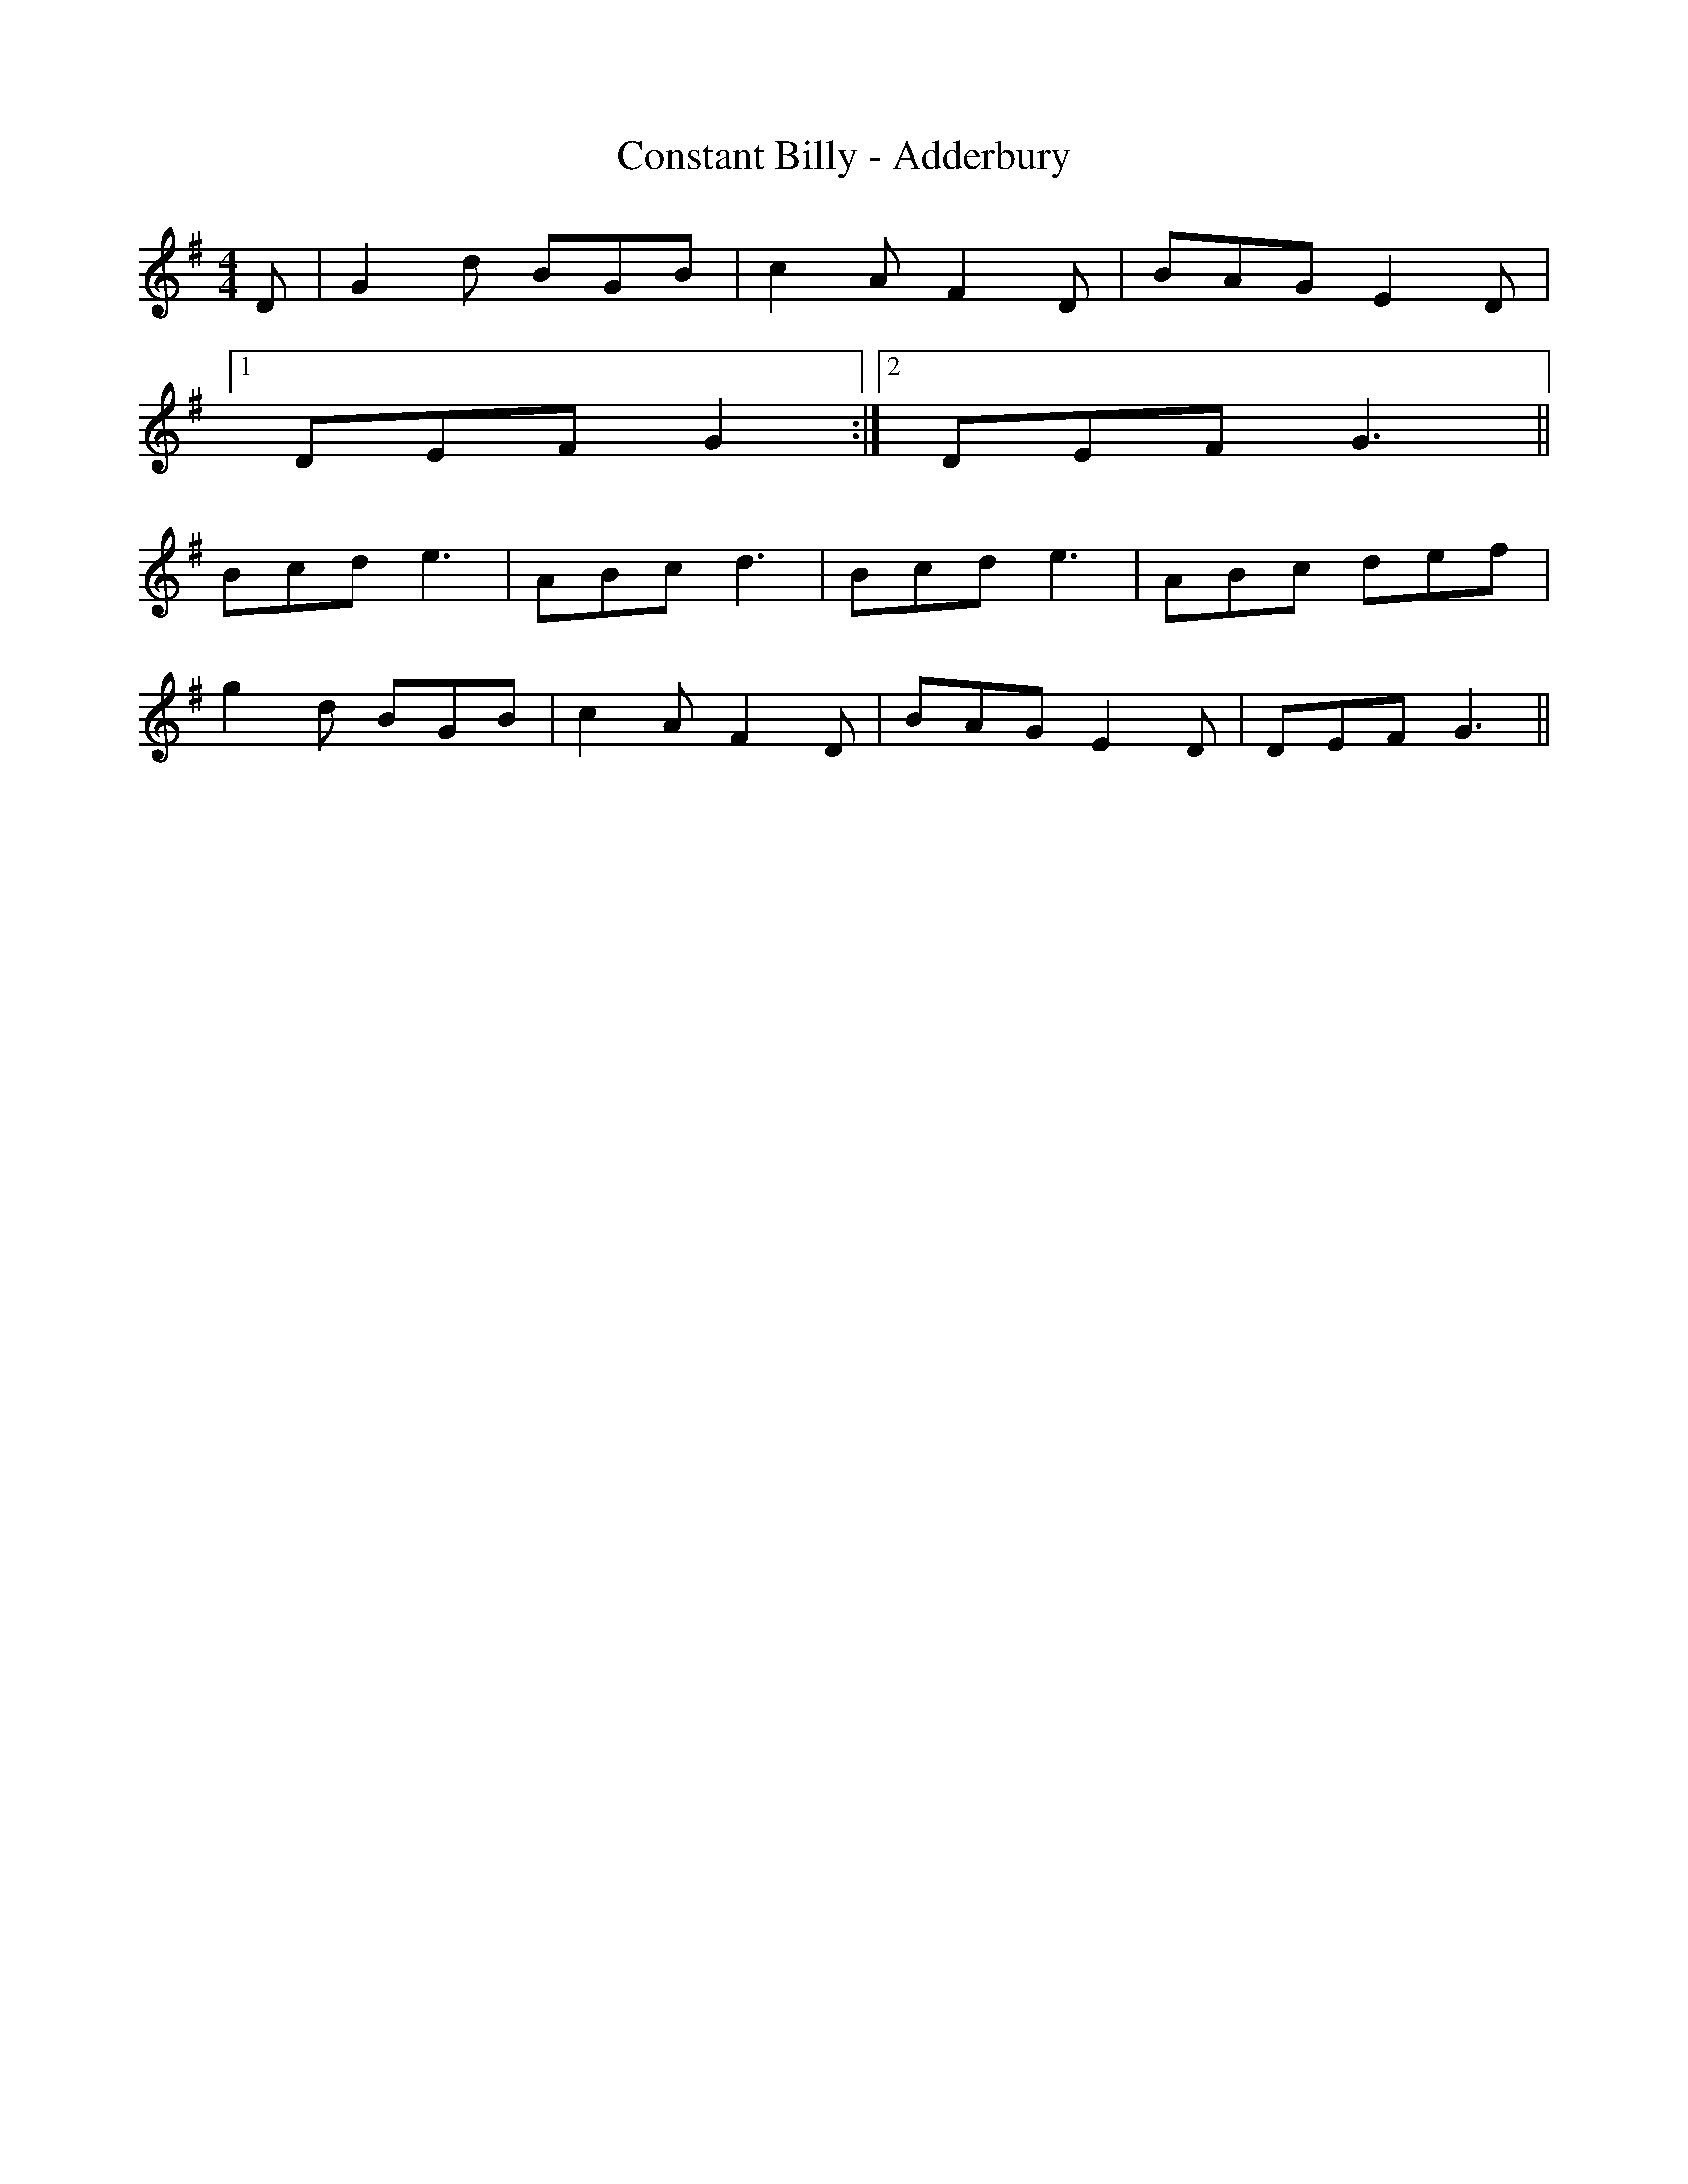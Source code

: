 X:131
T:Constant Billy - Adderbury
M:4/4
L:1/8
K:G
D | G2 d BGB | c2 A F2 D | BAG E2 D |
[1 DEF G2 :|2 DEF G3 ||
Bcd e3 | ABc d3 | Bcd e3 | ABc def |
g2 d BGB | c2 A F2 D | BAG E2 D | DEF G3 ||
